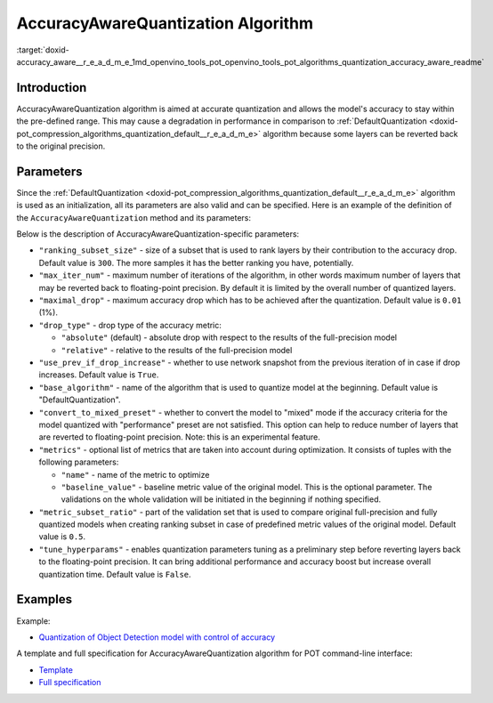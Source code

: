 .. index:: pair: page; AccuracyAwareQuantization Algorithm
.. _doxid-accuracy_aware__r_e_a_d_m_e:


AccuracyAwareQuantization Algorithm
===================================

:target:`doxid-accuracy_aware__r_e_a_d_m_e_1md_openvino_tools_pot_openvino_tools_pot_algorithms_quantization_accuracy_aware_readme`

Introduction
~~~~~~~~~~~~

AccuracyAwareQuantization algorithm is aimed at accurate quantization and allows the model's accuracy to stay within the pre-defined range. This may cause a degradation in performance in comparison to :ref:`DefaultQuantization <doxid-pot_compression_algorithms_quantization_default__r_e_a_d_m_e>` algorithm because some layers can be reverted back to the original precision.

Parameters
~~~~~~~~~~

Since the :ref:`DefaultQuantization <doxid-pot_compression_algorithms_quantization_default__r_e_a_d_m_e>` algorithm is used as an initialization, all its parameters are also valid and can be specified. Here is an example of the definition of the ``AccuracyAwareQuantization`` method and its parameters:

.. ref-code-block:: cpp

	{
	    "name": "AccuracyAwareQuantization", // the name of optimization algorithm 
	    "params": {
	        ...
	    }
	}

Below is the description of AccuracyAwareQuantization-specific parameters:

* ``"ranking_subset_size"`` - size of a subset that is used to rank layers by their contribution to the accuracy drop. Default value is ``300``. The more samples it has the better ranking you have, potentially.

* ``"max_iter_num"`` - maximum number of iterations of the algorithm, in other words maximum number of layers that may be reverted back to floating-point precision. By default it is limited by the overall number of quantized layers.

* ``"maximal_drop"`` - maximum accuracy drop which has to be achieved after the quantization. Default value is ``0.01`` (1%).

* ``"drop_type"`` - drop type of the accuracy metric:
  
  * ``"absolute"`` (default) - absolute drop with respect to the results of the full-precision model
  
  * ``"relative"`` - relative to the results of the full-precision model

* ``"use_prev_if_drop_increase"`` - whether to use network snapshot from the previous iteration of in case if drop increases. Default value is ``True``.

* ``"base_algorithm"`` - name of the algorithm that is used to quantize model at the beginning. Default value is "DefaultQuantization".

* ``"convert_to_mixed_preset"`` - whether to convert the model to "mixed" mode if the accuracy criteria for the model quantized with "performance" preset are not satisfied. This option can help to reduce number of layers that are reverted to floating-point precision. Note: this is an experimental feature.

* ``"metrics"`` - optional list of metrics that are taken into account during optimization. It consists of tuples with the following parameters:
  
  * ``"name"`` - name of the metric to optimize
  
  * ``"baseline_value"`` - baseline metric value of the original model. This is the optional parameter. The validations on the whole validation will be initiated in the beginning if nothing specified.

* ``"metric_subset_ratio"`` - part of the validation set that is used to compare original full-precision and fully quantized models when creating ranking subset in case of predefined metric values of the original model. Default value is ``0.5``.

* ``"tune_hyperparams"`` - enables quantization parameters tuning as a preliminary step before reverting layers back to the floating-point precision. It can bring additional performance and accuracy boost but increase overall quantization time. Default value is ``False``.

Examples
~~~~~~~~

Example:

* `Quantization of Object Detection model with control of accuracy <https://github.com/openvinotoolkit/openvino/tree/master/tools/pot/openvino/tools/pot/api/samples/object_detection>`__

A template and full specification for AccuracyAwareQuantization algorithm for POT command-line interface:

* `Template <https://github.com/openvinotoolkit/openvino/blob/master/tools/pot/configs/accuracy_aware_quantization_template.json>`__

* `Full specification <https://github.com/openvinotoolkit/openvino/blob/master/tools/pot/configs/accuracy_aware_quantization_spec.json>`__


